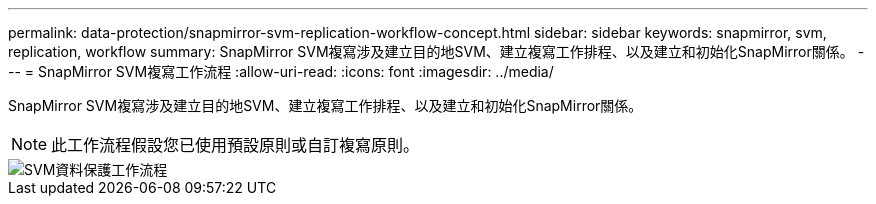 ---
permalink: data-protection/snapmirror-svm-replication-workflow-concept.html 
sidebar: sidebar 
keywords: snapmirror, svm, replication, workflow 
summary: SnapMirror SVM複寫涉及建立目的地SVM、建立複寫工作排程、以及建立和初始化SnapMirror關係。 
---
= SnapMirror SVM複寫工作流程
:allow-uri-read: 
:icons: font
:imagesdir: ../media/


[role="lead"]
SnapMirror SVM複寫涉及建立目的地SVM、建立複寫工作排程、以及建立和初始化SnapMirror關係。

[NOTE]
====
此工作流程假設您已使用預設原則或自訂複寫原則。

====
image::../media/svm-data-protection-workflow.gif[SVM資料保護工作流程]
